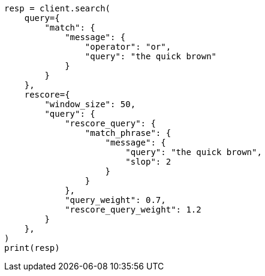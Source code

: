 // This file is autogenerated, DO NOT EDIT
// search/search-your-data/filter-search-results.asciidoc:195

[source, python]
----
resp = client.search(
    query={
        "match": {
            "message": {
                "operator": "or",
                "query": "the quick brown"
            }
        }
    },
    rescore={
        "window_size": 50,
        "query": {
            "rescore_query": {
                "match_phrase": {
                    "message": {
                        "query": "the quick brown",
                        "slop": 2
                    }
                }
            },
            "query_weight": 0.7,
            "rescore_query_weight": 1.2
        }
    },
)
print(resp)
----

